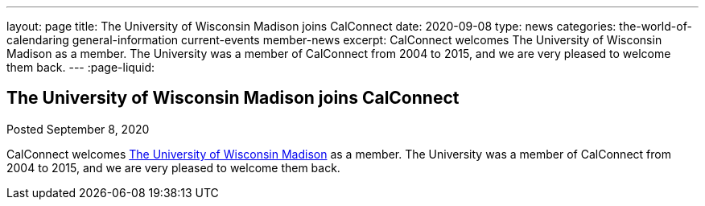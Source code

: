 ---
layout: page
title: The University of Wisconsin Madison joins CalConnect
date: 2020-09-08
type: news
categories: the-world-of-calendaring general-information current-events member-news
excerpt: CalConnect welcomes The University of Wisconsin Madison as a member. The University was a member of CalConnect from 2004 to 2015, and we are very pleased to welcome them back.
---
:page-liquid:

== The University of Wisconsin Madison joins CalConnect

Posted September 8, 2020 

CalConnect welcomes http://www.wisc.edu[The University of Wisconsin Madison] as a member. The University was a member of CalConnect from 2004 to 2015, and we are very pleased to welcome them back.


